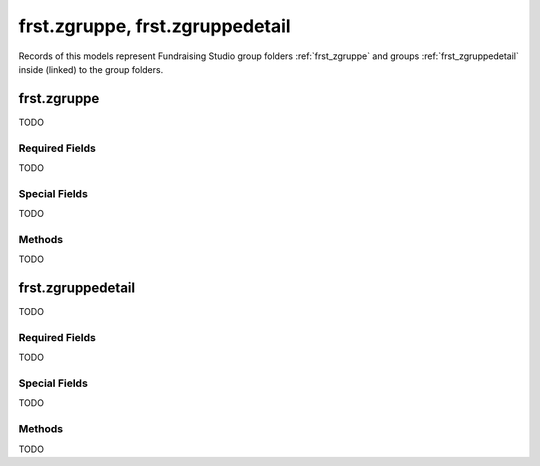.. _frst_groups:

================================
frst.zgruppe, frst.zgruppedetail
================================

Records of this models represent Fundraising Studio group folders :ref:`frst_zgruppe` and
groups :ref:`frst_zgruppedetail` inside (linked) to the group folders.

.. _frst_zgruppe:

frst.zgruppe
------------

TODO

Required Fields
"""""""""""""""

TODO

Special Fields
""""""""""""""""""""""

TODO

Methods
"""""""""""""

TODO


.. _frst_zgruppedetail:

frst.zgruppedetail
----------------------

TODO

Required Fields
"""""""""""""""

TODO

Special Fields
""""""""""""""""""""""

TODO

Methods
"""""""""""""

TODO
